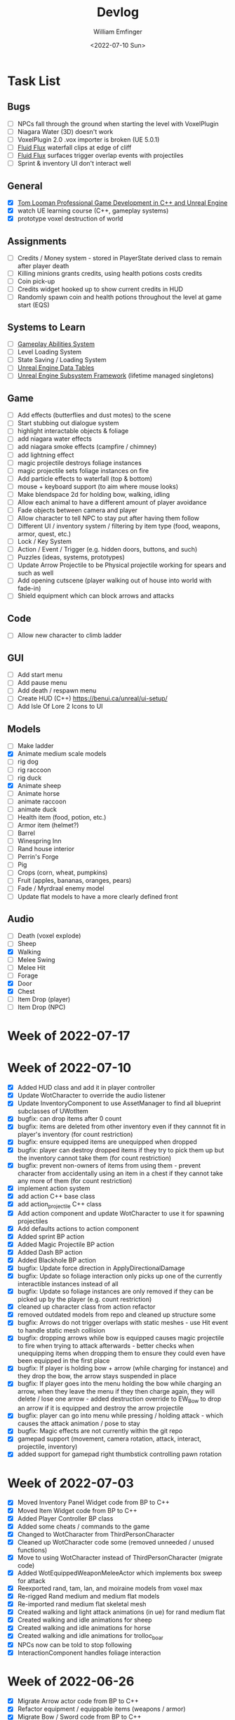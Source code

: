 #+title:  Devlog
#+author: William Emfinger
#+date:   <2022-07-10 Sun>

* Task List
** Bugs

- [ ] NPCs fall through the ground when starting the level with VoxelPlugin
- [ ] Niagara Water (3D) doesn't work
- [ ] VoxelPlugin 2.0 .vox importer is broken (UE 5.0.1)
- [ ] [[id:f0d71869-42f9-43fd-a95a-76f2eb7300cb][Fluid Flux]] waterfall clips at edge of cliff
- [ ] [[id:f0d71869-42f9-43fd-a95a-76f2eb7300cb][Fluid Flux]] surfaces trigger overlap events with projectiles
- [ ] Sprint & inventory UI don't interact well

** General

- [X] [[https://courses.tomlooman.com/p/unrealengine-cpp?coupon_code=COMMUNITY15&_ga=2.38472932.678384283.1651337970-1623431491.1651337970][Tom Looman Professional Game Development in C++ and Unreal Engine]]
- [X] watch UE learning course (C++, gameplay systems)
- [X] prototype voxel destruction of world

** Assignments

- [ ] Credits / Money system - stored in PlayerState derived class to remain after player death
- [ ] Killing minions grants credits, using health potions costs credits
- [ ] Coin pick-up
- [ ] Credits widget hooked up to show current credits in HUD
- [ ] Randomly spawn coin and health potions throughout the level at game start (EQS)

** Systems to Learn

- [ ] [[id:2646bd9e-c7f4-4542-b702-f0a209fe7c60][Gameplay Abilities System]]
- [ ] Level Loading System
- [ ] State Saving / Loading System
- [ ] [[id:bc1ba8f2-0c28-4b6a-9409-7b4e7cb3daec][Unreal Engine Data Tables]]
- [ ] [[id:bed29d32-6d95-499c-8f49-0ed2d3cc627e][Unreal Engine Subsystem Framework]] (lifetime managed singletons)

** Game

- [ ] Add effects (butterflies and dust motes) to the scene
- [ ] Start stubbing out dialogue system
- [ ] highlight interactable objects & foliage
- [ ] add niagara water effects
- [ ] add niagara smoke effects (campfire / chimney)
- [ ] add lightning effect
- [ ] magic projectile destroys foliage instances
- [ ] magic projectile sets foliage instances on fire
- [ ] Add particle effects to waterfall (top & bottom)
- [ ] mouse + keyboard support (to aim where mouse looks)
- [ ] Make blendspace 2d for holding bow, walking, idling
- [ ] Allow each animal to have a different amount of player avoidance
- [ ] Fade objects between camera and player
- [ ] Allow character to tell NPC to stay put after having them follow
- [ ] Different UI / inventory system / filtering by item type (food, weapons, armor, quest, etc.)
- [ ] Lock / Key System
- [ ] Action / Event / Trigger (e.g. hidden doors, buttons, and such)
- [ ] Puzzles (ideas, systems, prototypes)
- [ ] Update Arrow Projectile to be Physical projectile working for spears and such as well
- [ ] Add opening cutscene (player walking out of house into world with fade-in)
- [ ] Shield equipment which can block arrows and attacks

** Code

- [ ] Allow new character to climb ladder

** GUI

- [ ] Add start menu
- [ ] Add pause menu
- [ ] Add death / respawn menu
- [ ] Create HUD (C++) https://benui.ca/unreal/ui-setup/
- [ ] Add Isle Of Lore 2 Icons to UI

** Models

- [ ] Make ladder
- [X] Animate medium scale models
- [ ] rig dog
- [ ] rig raccoon
- [ ] rig duck
- [X] Animate sheep
- [ ] Animate horse
- [ ] animate raccoon
- [ ] animate duck
- [ ] Health item (food, potion, etc.)
- [ ] Armor item (helmet?)
- [ ] Barrel
- [ ] Winespring Inn
- [ ] Rand house interior
- [ ] Perrin's Forge
- [ ] Pig
- [ ] Crops (corn, wheat, pumpkins)
- [ ] Fruit (apples, bananas, oranges, pears)
- [ ] Fade / Myrdraal enemy model
- [ ] Update flat models to have a more clearly defined front

** Audio

- [ ] Death (voxel explode)
- [ ] Sheep
- [X] Walking
- [ ] Melee Swing
- [ ] Melee Hit
- [ ] Forage
- [X] Door
- [X] Chest
- [ ] Item Drop (player)
- [ ] Item Drop (NPC)

* Week of 2022-07-17

* Week of 2022-07-10

- [X] Added HUD class and add it in player controller
- [X] Update WotCharacter to override the audio listener
- [X] Update InventoryComponent to use AssetManager to find all blueprint subclasses of UWotItem
- [X] bugfix: can drop items after 0 count
- [X] bugfix: items are deleted from other inventory even if they cannnot fit in player's inventory (for count restriction)
- [X] bugfix: ensure equipped items are unequipped when dropped
- [X] bugfix: player can destroy dropped items if they try to pick them up but the inventory cannot take them (for count restriction)
- [X] bugfix: prevent non-owners of items from using them - prevent character from accidentally using an item in a chest if they cannot take any more of them (for count restriction)
- [X] implement action system
- [X] add action C++ base class
- [X] add action_projectile C++ class
- [X] Add action component and update WotCharacter to use it for spawning projectiles
- [X] Add defaults actions to action component
- [X] Added sprint BP action
- [X] Added Magic Projectile BP action
- [X] Added Dash BP action
- [X] Added Blackhole BP action
- [X] bugfix: Update force direction in ApplyDirectionalDamage
- [X] bugfix: Update so foliage interaction only picks up one of the currently interactible instances instead of all
- [X] bugfix: Update so foliage instances are only removed if they can be picked up by the player (e.g. count restriction)
- [X] cleaned up character class from action refactor
- [X] removed outdated models from repo and cleaned up structure some
- [X] bugfix: Arrows do not trigger overlaps with static meshes - use Hit event to handle static mesh collision
- [X] bugfix: dropping arrows while bow is equipped causes magic projectile to fire when trying to attack afterwards - better checks when unequipping items when dropping them to ensure they could even have been equipped in the first place
- [X] bugfix: If player is holding bow + arrow (while charging for instance) and they drop the bow, the arrow stays suspended in place
- [X] bugfix: If player goes into the menu holding the bow while charging an arrow, when they leave the menu if they then charge again, they will delete / lose one arrow - added destruction override to EW_Bow to drop an arrow if it is equipped and destroy the arrow projectile
- [X] bugfix: player can go into menu while pressing / holding attack - which causes the attack animation / pose to stay
- [X] bugfix: Magic effects are not currently within the git repo
- [X] gamepad support (movement, camera rotation, attack, interact, projectile, inventory)
- [X] added support for gamepad right thumbstick controlling pawn rotation

* Week of 2022-07-03

- [X] Moved Inventory Panel Widget code from BP to C++
- [X] Moved Item Widget code from BP to C++
- [X] Added Player Controller BP class
- [X] Added some cheats / commands to the game
- [X] Changed to WotCharacter from ThirdPersonCharacter
- [X] Cleaned up WotCharacter code some (removed unneeded / unused functions)
- [X] Move to using WotCharacter instead of ThirdPersonCharacter (migrate code)
- [X] Added WotEquippedWeaponMeleeActor which implements box sweep for attack
- [X] Reexported rand, tam, lan, and moiraine models from voxel max
- [X] Re-rigged Rand medium and medium flat models
- [X] Re-imported rand medium flat skeletal mesh
- [X] Created walking and light attack animations (in ue) for rand medium flat
- [X] Created walking and idle animations for sheep
- [X] Created walking and idle animations for horse
- [X] Created walking and idle animations for trolloc_boar
- [X] NPCs now can be told to stop following
- [X] InteractionComponent handles foliage interaction

* Week of 2022-06-26

- [X] Migrate Arrow actor code from BP to C++
- [X] Refactor equipment / equippable items (weapons / armor)
- [X] Migrate Bow / Sword code from BP to C++
- [X] Create weapon interface
- [X] Migrate attack code from BP to C++

* Week of 2022-06-19

- [X] Add drop interface to inventory / item UI
- [X] Add inventory component to chests and allow them to be looted
- [X] Dropped items spawn into the world and can be picked up
- [X] enemies drop items / arrow drops from enemies
- [X] Added sword, bow, and axe weapon item BP subclasses
- [X] Create [[id:300caa98-236b-400d-9929-3d467ffc8b5c][Equippable Item]] interface
- [X] Migrate equippable code from BP to C++

* Week of 2022-06-12

- [X] Update so that base NPC class extends WotGameplayInterface for interaction
- [X] Update NPC Behavior Tree to have a FollowActor which it follows if set
- [X] Added query context for finding location around FollowActor
- [X] Added Behavior Tree Task (BP) for clearing the FollowActor if the NPC is damaged
- [X] Update so the NPC_Base (BP) class implements the interaction response and sets the FollowActor
- [X] Added Herding_TestMap for testing herding and petting of animals
- [X] Update Interaction component to interact with pawns as well
- [X] bugfix: RangedAttack BTTask used invalid socket name - correct it and expose it
- [X] Add inventory component for holding items and interacting with them
- [X] Add base item class with weapon and food subclasses
- [X] Added mushroom food item BP subclasses
- [X] ThirdPersonCharacter now creates Food mushroom food items and adds to inventory when foraging
- [X] Create Food UMG widget (C++ & BP)
- [X] Create Inventory Panel UMG widget (C++ & BP)
- [X] mushrooms increase health
- [X] Allow player to pet animals (animal base class and interaction)
- [X] Create [[id:7d5a755b-0806-4982-8f7b-4655056c1108][Inventory]] system
- [X] Inventory widgets https://benui.ca/unreal/ui-synchronize-properties/
- [X] Make axe
- [X] Add inventory component to WotItemChest (C++) and allow instances to set the DefaultItems

* Week of 2022-06-05

- [X] Rig deer model and make NPC out of it
- [X] Rig fox model and make NPC out of it
- [X] Rig goat model and make NPC out of it
- [X] Update navmesh bounds so that goat can wander around little patch at the top of the mountain
- [X] bug: Player can attack with handheld weapon while in air and gets stuck
- [X] WIP bot spawn query system using [[id:9bce7262-b02d-48e9-b133-a6fde84730cb][Environment Query System (EQS)]]
- [X] Enemy flee behavior (to hidden location away from player, close to AI)
- [X] Enemy heal while hidden
- [X] Add WotGameModeBase (C++) Which spawns bots using [[id:9bce7262-b02d-48e9-b133-a6fde84730cb][Environment Query System (EQS)]]
- [X] learn: Entity spawning system (NPC, items, etc.)
- [X] bug: player respawn tied directly to specific game mode (doesn't need to be)
- [X] Restart player on death (c++)
- [X] bugfix: Character death should respawn (C++)
- [X] bugfix: movement not bound in character c++
- [X] Migrate UI code from BP to C++ to allow c++ to create / manage UI widgets (healthbar, popup, interaction text)
- [X] Update so WotCharacter (c++) shows health progress bar widget and damage/healing popup widget
- [X] Update so RangedMinion (c++) has health widgets
- [X] Create BP subclasses of WotUWPopupNumber and WotUWHealthBar and add them to the character & minion classes
- [X] Update NPCs to use the WotAICharacter base class with their own [[id:0d87b52e-b537-4e31-9425-389518e8af59][Behavior Trees]] (flee, follow, random)
- [X] Update projectile base class to trigger evasion / flee response on NPCs
- [X] Update arrow to trigger NPC evasion / flee response

* Week of 2022-05-29

- [X] Set up behavior tree to move to goal then wait
- [X] Set up MinionRanged (BP) class to use behavior tree
- [X] Add behavior tree service (C++) to check attack range and line of sight
- [X] bow+arrow system in game - quiver, pull back, reload, recover arrows, etc
- [X] Arrows trigger overlaps with foliage
- [X] Arrows trigger overlaps with VoxelWorld
- [X] Arrows properly stick into enemies and objects
- [X] Arrows damage NPCs
- [X] Shot arrows can be collected by player
- [X] Arrows are destroyed if attached actor is destroyed
- [X] WIP bow animation, can fire wile standing
- [X] Update player interaction to have Primary Attack and Secondary Attack
- [X] Update weapon base to support specific primary attack and secondary attack actions
- [X] Make bow holding pose (unreal engine)
- [X] Add bow holding animation / pose and apply it in the anim BP / graph
- [X] Move player camera farther out for better view
- [X] Update the magic projectile effects
- [X] Add arrow flying & impact sound effects
- [X] Arrow shoot audio
- [X] Arrow Impact audio
- [X] Magic Shoot audio
- [X] Magic Hit audio
- [X] Update arrow to play sound effects
- [X] Add magic projectile sound effects
- [X] Add attribute component to MinionRangedBP
- [X] Add kill, particles, and ui to MinionRangedBP
- [X] Enable CPU access for particle effect for TrollocBoar model
- [X] bug: Ensure magic projectile shot by MinionRangedBP doesn't interact with that minonrangedBP.
- [X] Add UI for healing (health ui update)
- [X] Add UI for picking up arrow (+1)
- [X] learn: AI / [[id:0d87b52e-b537-4e31-9425-389518e8af59][Behavior Trees]] in UE
- [X] learn: [[id:7402039e-763b-4c5f-a1ab-a9e0609c61db][Blackboard]] - memory / storage of AI, no logic
- [X] learn: [[id:9bce7262-b02d-48e9-b133-a6fde84730cb][Environment Query System (EQS)]]
- [X] rig horse
- [X] Add horse (skeletal mesh) model to game
- [X] Create horse NPC
- [X] Have horse randomly wander around in the scene (in its pen)
- [X] Move AI controller to use pawn sensing component
- [X] WotAIController (C++) handles when player dies (using new pawn sensing component)

* Week of 2022-05-22

- [X] Re-export Lan models to have textures
- [X] Rig medium and small scale lan models
- [X] Re-rig / update large lan model
- [X] Update magic projectile to have a radial force component to apply when it explodes
- [X] magic projectile destroys voxel world
- [X] added sound to projectile base class
- [X] Moved impact logic for projectile from BP into C++
- [X] Added damage popup with animation that is triggered by new attribute / health system
- [X] have hit flash colored - where the color lerps depending on current health
- [X] Have hit flash work for player character
- [X] Add stun attribute and logic to UWotAttribute (C++) class
- [X] Add OnKilled event to UWotAttribute (C++) class
- [X] Migrate killed event from HealthComponent (BP) to AttributeComponent (C++) in NPC and player character
- [X] Only show damage popup if owner is still around (error output when character is killed)
- [X] Updated projectile base class to properly have both effect and impact sound
- [X] Set effect/impact sounds for magic projectile
- [X] add health potion model
- [X] add crate model
- [X] add health potion mesh to UE4
- [X] Create health potion class (C++) with cooldown of 10s (hide/disable collision)
- [X] start developing behavior tree AI system
- [X] Rig medium-flat trolloc_boar model
- [X] Add MinionRanged (BP) class, using medium-flat trolloc_boar

* Week of 2022-05-15

- [X] [[id:f0d71869-42f9-43fd-a95a-76f2eb7300cb][Fluid Flux]] water has to spawn late because of VoxelPlugin
- [X] [[id:f0d71869-42f9-43fd-a95a-76f2eb7300cb][Fluid Flux]] water simulation starts from scratch at level load
- [X] [[id:f0d71869-42f9-43fd-a95a-76f2eb7300cb][Fluid Flux]] some areas of the map flood (out of river)
- [X] Update magic projectile to not have gravity
- [X] Magic projectile now ignores player (instigator) and explodes on cotact (FX + destroy)
- [X] Update third person character to use newest Lan model (large scale)
- [X] Update animation blueprint template to expose animation sequences and blendspaces
- [X] Use animation blueprint template with new (large scale) Lan model
- [X] Make door functional (animate / interact) on house
- [X] Add pen door model (for sheep / horse pen)
- [X] Make pen doors interactable
- [X] Update NPC / Enemy to use the same base (so that they can be killed and have the death animation)
- [X] magic projectile kills enemies
- [X] magic projectile kills sheep
- [X] Update player template animation to support attack and properly notify / trigger state exits
- [X] Update player bluprint to handle events for attacking / stopping
- [X] Update niagara kill effect / material to allow it to be set when spawned for better control
- [X] Updated NPC base to create material instance & set the texture parameter appropriately
- [X] Update sheep blender file to bake materials to unwrapped UV texture file
- [X] The secret passage stairs don't fit the current 3rd Person Blueprint
- [X] Update magic projectile to use niagara instead of Cascade (legacy)
- [X] [[id:f0d71869-42f9-43fd-a95a-76f2eb7300cb][Fluid Flux]] some areas of the map have water when they shouldn't (e.g. water coming from rocks)
- [X] rig medium scale rand model
- [X] rig medium scale flat rand model
- [X] add medium scale rand model to game
- [X] add medium scale flat rand model to game
- [X] add small scale rand model to game
- [X] bow weapon in game
- [X] Add hit flash to enemies when they are hit
- [X] Update Lan V1 to use instance of textured_voxel_subsurface_material
- [X] Update Trolloc to use instance of textured_voxel_subsurface_material

* Week of 2022-05-08

- [X] Test VoxelPlugin 2.0 - unfortunately .vox importer is broken :(
- [X] Work with [[id:f0d71869-42f9-43fd-a95a-76f2eb7300cb][Fluid Flux]] plugin for water in diorama scene
- [X] Integrate [[id:f0d71869-42f9-43fd-a95a-76f2eb7300cb][Fluid Flux]] into the project
- [X] Add [[id:f0d71869-42f9-43fd-a95a-76f2eb7300cb][Fluid Flux]] to diorama test scene for pond
- [X] Add [[id:f0d71869-42f9-43fd-a95a-76f2eb7300cb][Fluid Flux]] to diorama test scene for waterfall
- [X] bugfix: The water (river / waterfalls / lakes) doesn't look very good :( - use [[id:f0d71869-42f9-43fd-a95a-76f2eb7300cb][Fluid Flux]] (above)
- [X] tutorial: Make new character class (C++)
- [X] tutorial: Make magic projectile class (C++)
- [X] tutorial: Make interactible interface (C++)
- [X] tutorial: Make item chest base class (C++)
- [X] tutorial: make chest interact-able
- [X] Make chest animation / open model
- [X] Reparent ThirdPersonCharacter to WotCharacter
- [X] Create magic projectile BP class from WotMagicProjectile (C++)
- [X] Update spawning of projectile from player to use actor rotation (better for fixed camera)

* Week of 2022-04-24

- [X] Update character movement (normalize vector and increase speed)

* Week of 2022-04-17

- [X] Add Tam Model
- [X] Worked on highlighting interactable foliage
- [X] Separated chest model into top and base
- [X] Add medium scale sword model

* Week of 2022-04-10

- [X] Work on game design document to detail out some of the systems
- [X] Update voxelpro plugin to latest version of ProBetaLTS for UE5 Release
- [X] Add mountain goat model
- [X] Add fox model
- [X] bow model
- [X] arrow model

* Week of 2022-04-03

- [X] Break apart voxel scene into different models
- [X] Load separated models into world
- [X] Load in animals (skeletal meshes) as separate models into the world
- [X] Add navmesh into scene and test with old enemy classes
- [X] Use foliage system for trees, bushes, grass, mushrooms
- [X] Stub out forage-able foliage system
- [X] Add interaction UI (text)
- [X] Allow player to remove specific kinds of foliage from environment (mushrooms)
- [X] Make base NPC blueprint
- [X] Have sheep randomly move around in the scene (in their pen)
- [X] Rig animal(s)
- [X] Add devlogs to repo

* Week of 2022-03-27

- [X] more models in the world
- [X] Design a new trolloc model (wolf)
- [X] Design a new trolloc model (boar)
- [X] Get world into UE5
- [X] Update 3rd person camera config (angle, depth-of-field)
- [X] Add water (pond) to the scene
- [X] Add water (river) to the scene
- [X] Add water (waterfalls) to the scene
- [X] Fix hidden tunnel in diorama
- [X] Add little eyes to each of the character models
- [X] Start using GLTF export from voxelmax
- [X] Separate water from land in dorama scene

* Week of 2022-03-20

- [X] Make new trolloc model (humanoid)
- [X] Load voxel scene into UE5
- [X] more tree models
- [X] bush models
- [X] mushroom models
- [X] sheep model
- [X] horse model
- [X] duck model
- [X] bird model
- [X] campfire model
- [X] fence model
- [X] house model
- [X] dog model
- [X] deer model
- [X] raccoon model
- [X] chest model
